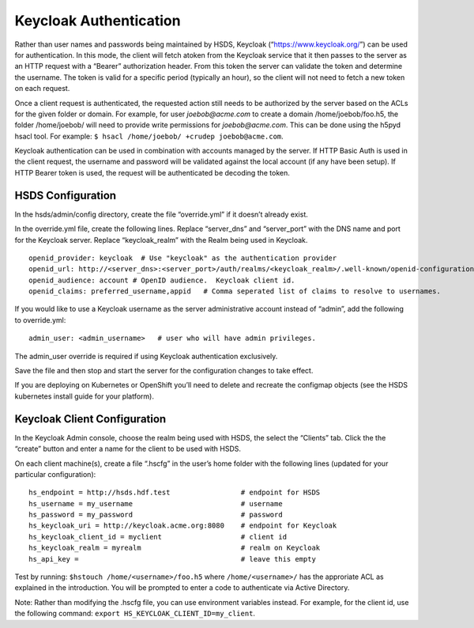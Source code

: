 Keycloak Authentication
=======================

Rather than user names and passwords being maintained by HSDS, Keycloak
(“https://www.keycloak.org/”) can be used for authentication. In this
mode, the client will fetch atoken from the Keycloak service that it
then passes to the server as an HTTP request with a “Bearer”
authorization header. From this token the server can validate the token
and determine the username. The token is valid for a specific period
(typically an hour), so the client will not need to fetch a new token on
each request.

Once a client request is authenticated, the requested action still needs
to be authorized by the server based on the ACLs for the given folder or
domain. For example, for user *joebob@acme.com* to create a domain
/home/joebob/foo.h5, the folder /home/joebob/ will need to provide write
permissions for *joebob@acme.com*. This can be done using the h5pyd
hsacl tool. For example:
``$ hsacl /home/joebob/ +crudep joebob@acme.com``.

Keycloak authentication can be used in combination with accounts managed
by the server. If HTTP Basic Auth is used in the client request, the
username and password will be validated against the local account (if
any have been setup). If HTTP Bearer token is used, the request will be
authenticated be decoding the token.

HSDS Configuration
------------------

In the hsds/admin/config directory, create the file “override.yml” if it
doesn’t already exist.

In the override.yml file, create the following lines. Replace
“server_dns” and “server_port” with the DNS name and port for the
Keycloak server. Replace “keycloak_realm” with the Realm being used in
Keycloak.

::

   openid_provider: keycloak  # Use "keycloak" as the authentication provider
   openid_url: http://<server_dns>:<server_port>/auth/realms/<keycloak_realm>/.well-known/openid-configuration   # update to use your Keycloak location and realm
   openid_audience: account # OpenID audience.  Keycloak client id.
   openid_claims: preferred_username,appid   # Comma seperated list of claims to resolve to usernames.

If you would like to use a Keycloak username as the server
administrative account instead of “admin”, add the following to
override.yml:

::

   admin_user: <admin_username>   # user who will have admin privileges.

The admin_user override is required if using Keycloak authentication
exclusively.

Save the file and then stop and start the server for the configuration
changes to take effect.

If you are deploying on Kubernetes or OpenShift you’ll need to delete
and recreate the configmap objects (see the HSDS kubernetes install
guide for your platform).

Keycloak Client Configuration
-----------------------------

In the Keycloak Admin console, choose the realm being used with HSDS,
the select the “Clients” tab. Click the the “create” button and enter a
name for the client to be used with HSDS.

On each client machine(s), create a file “.hscfg” in the user’s home
folder with the following lines (updated for your particular
configuration):

::

   hs_endpoint = http://hsds.hdf.test                 # endpoint for HSDS
   hs_username = my_username                          # username 
   hs_password = my_password                          # password
   hs_keycloak_uri = http://keycloak.acme.org:8080    # endpoint for Keycloak
   hs_keycloak_client_id = myclient                   # client id
   hs_keycloak_realm = myrealm                        # realm on Keycloak
   hs_api_key =                                       # leave this empty

Test by running: ``$hstouch /home/<username>/foo.h5`` where
``/home/<username>/`` has the approriate ACL as explained in the
introduction. You will be prompted to enter a code to authenticate via
Active Directory.

Note: Rather than modifying the .hscfg file, you can use environment
variables instead. For example, for the client id, use the following
command: ``export HS_KEYCLOAK_CLIENT_ID=my_client``.
